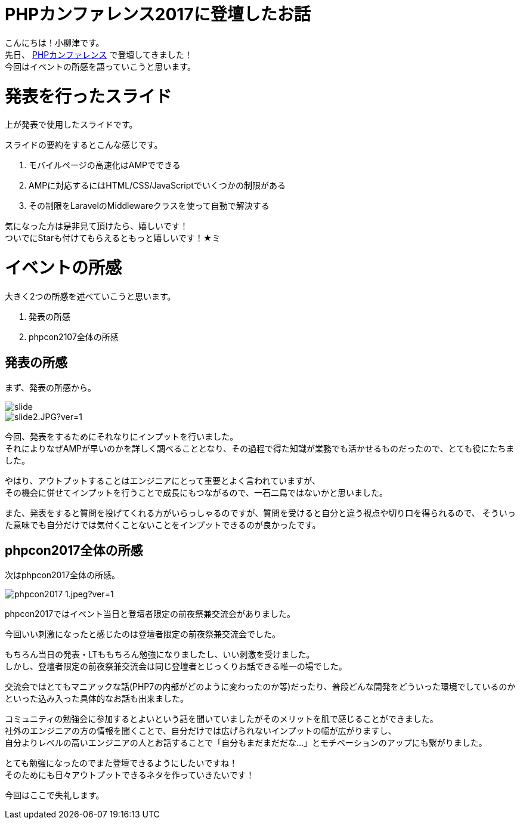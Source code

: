 # PHPカンファレンス2017に登壇したお話

:published_at: 2017-10-13
:hp-alt-title: making LAMP by AWS
:hp-tags: PHP,phpcon2017,AMP,Laravel

こんにちは！小柳津です。 +
先日、
http://phpcon.php.gr.jp/2017/[PHPカンファレンス]
で登壇してきました！ +
今回はイベントの所感を語っていこうと思います。 +

# 発表を行ったスライド

++++
<script async class="speakerdeck-embed" data-slide="1" data-id="612698d19f6a4409ad29f2b99853df73" data-ratio="1.77777777777778" src="//speakerdeck.com/assets/embed.js"></script>
++++

上が発表で使用したスライドです。 +

スライドの要約をするとこんな感じです。 +

1. モバイルページの高速化はAMPでできる
2. AMPに対応するにはHTML/CSS/JavaScriptでいくつかの制限がある
3. その制限をLaravelのMiddlewareクラスを使って自動で解決する

気になった方は是非見て頂けたら、嬉しいです！ +
ついでにStarも付けてもらえるともっと嬉しいです！★ミ

# イベントの所感

大きく2つの所感を述べていこうと思います。 +

1. 発表の所感
2. phpcon2107全体の所感

## 発表の所感

まず、発表の所感から。 +


image::oyaizu/slide.JPG[] 
image::oyaizu/slide2.JPG?ver=1.0[] 


今回、発表をするためにそれなりにインプットを行いました。 +
それによりなぜAMPが早いのかを詳しく調べることとなり、その過程で得た知識が業務でも活かせるものだったので、とても役にたちました。 +

やはり、アウトプットすることはエンジニアにとって重要とよく言われていますが、 +
その機会に併せてインプットを行うことで成長にもつながるので、一石二鳥ではないかと思いました。 +

また、発表をすると質問を投げてくれる方がいらっしゃるのですが、質問を受けると自分と違う視点や切り口を得られるので、 そういった意味でも自分だけでは気付くことないことをインプットできるのが良かったです。 +

## phpcon2017全体の所感

次はphpcon2017全体の所感。 +

image::oyaizu/phpcon2017_1.jpeg?ver=1.0[]

phpcon2017ではイベント当日と登壇者限定の前夜祭兼交流会がありました。 +

今回いい刺激になったと感じたのは登壇者限定の前夜祭兼交流会でした。 +

もちろん当日の発表・LTももちろん勉強になりましたし、いい刺激を受けました。 +
しかし、登壇者限定の前夜祭兼交流会は同じ登壇者とじっくりお話できる唯一の場でした。 +

交流会ではとてもマニアックな話(PHP7の内部がどのように変わったのか等)だったり、普段どんな開発をどういった環境でしているのかといった込み入った具体的なお話も出来ました。 + 

コミュニティの勉強会に参加するとよいという話を聞いていましたがそのメリットを肌で感じることができました。 +
社外のエンジニアの方の情報を聞くことで、自分だけでは広げられないインプットの幅が広がりますし、 +
自分よりレベルの高いエンジニアの人とお話することで「自分もまだまだだな...」とモチベーションのアップにも繋がりました。 +

とても勉強になったのでまた登壇できるようにしたいですね！ +
そのためにも日々アウトプットできるネタを作っていきたいです！ +

今回はここで失礼します。 +